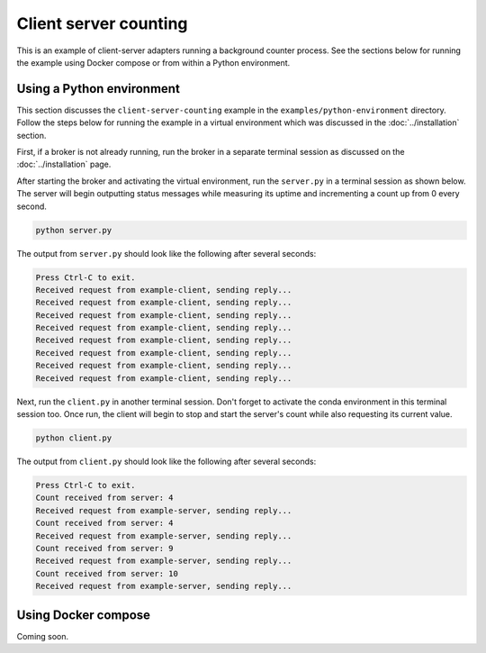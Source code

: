 Client server counting
======================

This is an example of client-server adapters running a background counter process. See the sections below for running the example using Docker compose or from within a Python environment.

Using a Python environment
--------------------------

This section discusses the ``client-server-counting`` example in the ``examples/python-environment`` directory. Follow the steps below for running the example in a virtual environment which was discussed in the :doc:`../installation` section.

First, if a broker is not already running, run the broker in a separate terminal session as discussed on the :doc:`../installation` page.

After starting the broker and activating the virtual environment, run the ``server.py`` in a terminal session as shown below. The server will begin outputting status messages while measuring its uptime and incrementing a count up from 0 every second.

.. code-block:: bash

   python server.py

The output from ``server.py`` should look like the following after several seconds:

.. code-block:: text

   Press Ctrl-C to exit.
   Received request from example-client, sending reply...
   Received request from example-client, sending reply...
   Received request from example-client, sending reply...
   Received request from example-client, sending reply...
   Received request from example-client, sending reply...
   Received request from example-client, sending reply...
   Received request from example-client, sending reply...
   Received request from example-client, sending reply...

Next, run the ``client.py`` in another terminal session. Don't forget to activate the conda environment in this terminal session too. Once run, the client will begin to stop and start the server's count while also requesting its current value.

.. code-block:: bash

   python client.py

The output from ``client.py`` should look like the following after several seconds:

.. code-block:: text

   Press Ctrl-C to exit.
   Count received from server: 4
   Received request from example-server, sending reply...
   Count received from server: 4
   Received request from example-server, sending reply...
   Count received from server: 9
   Received request from example-server, sending reply...
   Count received from server: 10
   Received request from example-server, sending reply...

Using Docker compose
--------------------

Coming soon.
